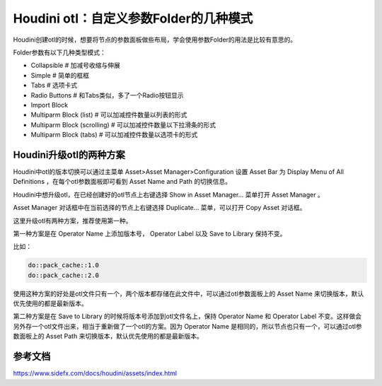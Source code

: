 ========================================
Houdini otl：自定义参数Folder的几种模式
========================================

Houdini创建otl的时候，想要将节点的参数面板做些布局，学会使用参数Folder的用法是比较有意思的。

Folder参数有以下几种类型模式：

* Collapsible # 加减号收缩与伸展
* Simple # 简单的框框
* Tabs # 选项卡式
* Radio Buttons # 和Tabs类似，多了一个Radio按钮显示
* Import Block 
* Multiparm Block (list) # 可以加减控件数量以列表的形式
* Multiparm Block (scrolling) # 可以加减控件数量以下拉滑条的形式
* Multiparm Block (tabs) # 可以加减控件数量以选项卡的形式

--------------------------------------
Houdini升级otl的两种方案
--------------------------------------

Houdini中otl的版本切换可以通过主菜单 Asset>Asset Manager>Configuration 设置 Asset Bar 为 Display Menu of All Definitions ，在每个otl参数面板即可看到 Asset Name and Path 的切换信息。

Houdini中想升级otl，在已经创建好的otl节点上右键选择 Show in Asset Manager... 菜单打开 Asset Manager 。

Asset Manager 对话框中在当前选择的节点上右键选择 Duplicate... 菜单，可以打开 Copy Asset 对话框。

这里升级otl有两种方案，推荐使用第一种。

第一种方案是在 Operator Name 上添加版本号， Operator Label 以及 Save to Library 保持不变。

比如：

.. code-block:: python

    do::pack_cache::1.0
    do::pack_cache::2.0

使用这种方案的好处是otl文件只有一个，两个版本都存储在此文件中，可以通过otl参数面板上的 Asset Name 来切换版本，默认优先使用的都是最新版本。

第二种方案是在 Save to Library 的时候将版本号添加到otl文件名上，保持 Operator Name 和 Operator Label 不变。这样做会另外存一个otl文件出来，相当于重新做了一个otl的方案。因为 Operator Name 是相同的，所以节点也只有一个，可以通过otl参数面板上的 Asset Path 来切换版本，默认优先使用的都是最新版本。



-------------------
参考文档
-------------------

https://www.sidefx.com/docs/houdini/assets/index.html
